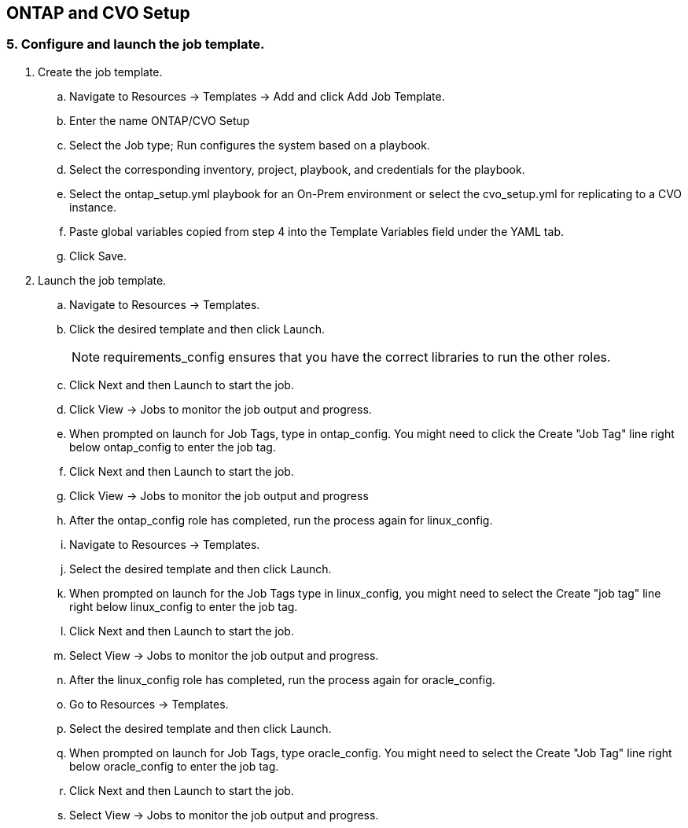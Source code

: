 :hardbreaks:
:nofooter:
:icons: font
:linkattrs:
:imagesdir: ./../media/

== ONTAP and CVO Setup

=== 5. Configure and launch the job template.

. Create the job template.
.. Navigate to Resources → Templates → Add and click Add Job Template.
.. Enter the name ONTAP/CVO Setup
.. Select the Job type; Run configures the system based on a playbook.
.. Select the corresponding inventory, project, playbook, and credentials for the playbook.
.. Select the ontap_setup.yml playbook for an On-Prem environment or select the cvo_setup.yml for replicating to a CVO instance.
.. Paste global variables copied from step 4 into the Template Variables field under the YAML tab.
.. Click Save.
. Launch the job template.
.. Navigate to Resources → Templates.
.. Click the desired template and then click Launch.
+
NOTE: requirements_config ensures that you have the correct libraries to run the other roles.

.. Click Next and then Launch to start the job.
.. Click View → Jobs to monitor the job output and progress.
.. When prompted on launch for Job Tags, type in ontap_config. You might need to click the Create "Job Tag" line right below ontap_config to enter the job tag.
.. Click Next and then Launch to start the job.
.. Click View → Jobs to monitor the job output and progress
.. After the ontap_config role has completed, run the process again for linux_config.
.. Navigate to Resources → Templates.
.. Select the desired template and then click Launch.
.. When prompted on launch for the Job Tags type in linux_config, you might need to select the Create "job tag" line right below linux_config to enter the job tag.
.. Click Next and then Launch to start the job.
.. Select View → Jobs to monitor the job output and progress.
.. After the linux_config role has completed, run the process again for oracle_config.
.. Go to Resources → Templates.
.. Select the desired template and then click Launch.
.. When prompted on launch for Job Tags, type oracle_config. You might need to select the Create "Job Tag" line right below oracle_config to enter the job tag.
.. Click Next and then Launch to start the job.
.. Select View → Jobs to monitor the job output and progress.
